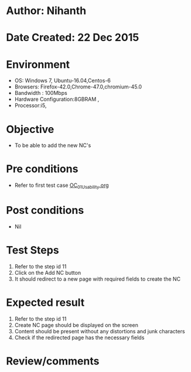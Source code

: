* Author: Nihanth
* Date Created: 22 Dec 2015
* Environment
  - OS: Windows 7, Ubuntu-16.04,Centos-6
  - Browsers: Firefox-42.0,Chrome-47.0,chromium-45.0
  - Bandwidth : 100Mbps
  - Hardware Configuration:8GBRAM , 
  - Processor:i5,

* Objective
  - To be able to add the new NC's

* Pre conditions
  - Refer to first test case [[https://github.com/Virtual-Labs/Outreach Portal/blob/master/test-cases/integration_test-cases/OC/OC_01_Usability.org][OC_01_Usability.org]]

* Post conditions
  - Nil
* Test Steps
  1. Refer to the step id 11
  2. Click on the Add NC button
  3. It should redirect to a new page with required fields to create the NC

* Expected result
  1. Refer to the step id 11
  2. Create NC page should be displayed on the screen
  3. Content should be present without any distortions and junk characters
  4. Check if the redirected page has the necessary fields

* Review/comments


